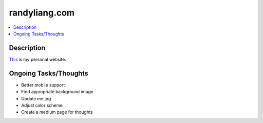 **************
randyliang.com
**************

.. contents::
    :local:
    :depth: 1
    :backlinks: none

===========
Description
===========
`This <https://www.randyliang.com/>`_ is my personal website. 

======================
Ongoing Tasks/Thoughts
======================
- Better mobile support
- Find appropriate background image
- Update me.jpg 
- Adjust color scheme
- Create a medium page for thoughts 